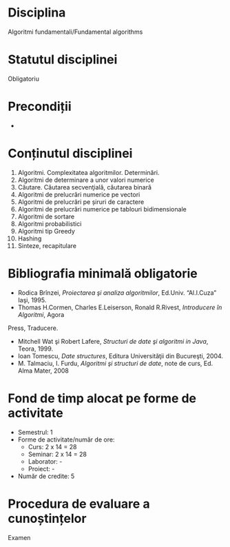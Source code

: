 * Disciplina
Algoritmi fundamentali/Fundamental algorithms

* Statutul disciplinei
Obligatoriu

* Precondiții
-
* Conținutul disciplinei
1. Algoritmi. Complexitatea algoritmilor. Determinări.
2. Algoritmi de determinare a unor valori numerice
3. Căutare. Căutarea secvenţială, căutarea binară
4. Algoritmi de prelucrări numerice pe vectori
5. Algoritmi de prelucrări pe șiruri de caractere
6. Algoritmi de prelucrări numerice pe tablouri bidimensionale
7. Algoritmi de sortare
8. Algoritmi probabilistici
9. Algoritmi tip Greedy
10. Hashing
11. Sinteze, recapitulare
* Bibliografia minimală obligatorie
- Rodica Brînzei, /Proiectarea şi analiza algoritmilor/, Ed.Univ. “Al.I.Cuza” Iaşi, 1995.
- Thomas H.Cormen, Charles E.Leiserson, Ronald R.Rivest, /Introducere în Algoritmi/, Agora
Press, Traducere.
- Mitchell Wat şi Robert Lafere, /Structuri de date şi algoritmi in Java/, Teora, 1999.
- Ioan Tomescu, /Date structures/, Editura Universităţii din Bucureşti, 2004.
- M. Talmaciu, I. Furdu, /Algoritmi şi structuri de date/, note de curs, Ed. Alma Mater, 2008
   
* Fond de timp alocat pe forme de activitate
- Semestrul: 1
- Forme de activitate/număr de ore:
  - Curs: 2 x 14 = 28
  - Seminar: 2 x 14 = 28
  - Laborator: -
  - Proiect: -
- Număr de credite: 5

* Procedura de evaluare a cunoștințelor
Examen

